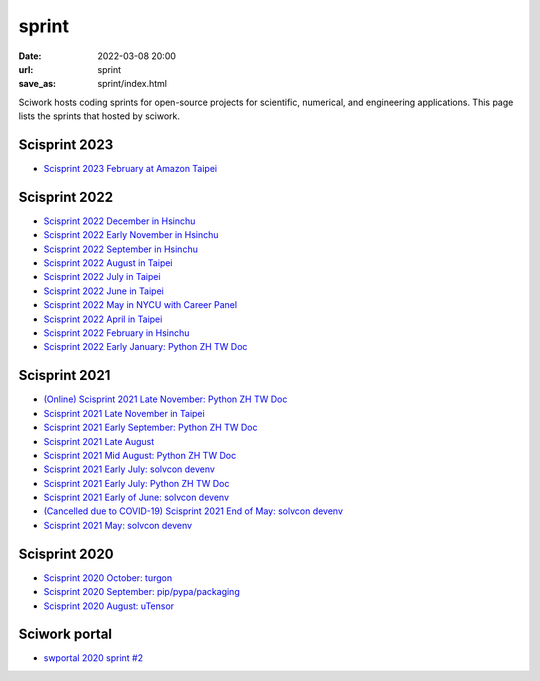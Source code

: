 ======
sprint
======

:date: 2022-03-08 20:00
:url: sprint
:save_as: sprint/index.html

Sciwork hosts coding sprints for open-source projects for scientific,
numerical, and engineering applications.  This page lists the sprints that
hosted by sciwork.

Scisprint 2023
==============

* `Scisprint 2023 February at Amazon Taipei
  <{filename}2023/02-taipei.rst>`__

Scisprint 2022
==============

* `Scisprint 2022 December in Hsinchu
  <{filename}2022/12-hsinchu.rst>`__

* `Scisprint 2022 Early November in Hsinchu
  <{filename}2022/11early-hsinchu.rst>`__

* `Scisprint 2022 September in Hsinchu
  <{filename}2022/09-hsinchu.rst>`__

* `Scisprint 2022 August in Taipei
  <{filename}2022/08-taipei.rst>`__

* `Scisprint 2022 July in Taipei
  <{filename}2022/07-taipei.rst>`__

* `Scisprint 2022 June in Taipei
  <{filename}2022/06-taipei.rst>`__

* `Scisprint 2022 May in NYCU with Career Panel
  <{filename}2022/05-nycu-career.rst>`__

* `Scisprint 2022 April in Taipei
  <{filename}2022/04-taipei.rst>`__

* `Scisprint 2022 February in Hsinchu
  <{filename}2022/02-hsinchu.rst>`__

* `Scisprint 2022 Early January: Python ZH TW Doc
  <{filename}2022/01early-pycht.rst>`__

Scisprint 2021
==============

* `(Online) Scisprint 2021 Late November: Python ZH TW Doc
  <{filename}2021/11late-pycht.rst>`__

* `Scisprint 2021 Late November in Taipei <{filename}2021/11late-taipei.rst>`__

* `Scisprint 2021 Early September: Python ZH TW Doc
  <{filename}2021/09early-pycht.rst>`__

* `Scisprint 2021 Late August <{filename}2021/08.rst>`__

* `Scisprint 2021 Mid August: Python ZH TW Doc <{filename}2021/08mid-pycht.rst>`__

* `Scisprint 2021 Early July: solvcon devenv
  <{filename}2021/07early-devenv.rst>`__

* `Scisprint 2021 Early July: Python ZH TW Doc
  <{filename}2021/07early-pycht.rst>`__

* `Scisprint 2021 Early of June: solvcon devenv
  <{filename}2021/06early-devenv.rst>`__

* `(Cancelled due to COVID-19) Scisprint 2021 End of May: solvcon devenv
  <{filename}2021/05end-devenv.rst>`__

* `Scisprint 2021 May: solvcon devenv <{filename}2021/05-devenv.rst>`__

Scisprint 2020
==============

* `Scisprint 2020 October: turgon <{filename}2020/10-turgon.rst>`__
* `Scisprint 2020 September: pip/pypa/packaging <{filename}2020/09-pip.rst>`__
* `Scisprint 2020 August: uTensor <{filename}2020/08-utensor.rst>`__

Sciwork portal
==============

* `swportal 2020 sprint #2 <{filename}2020/swportal20-2.rst>`__
